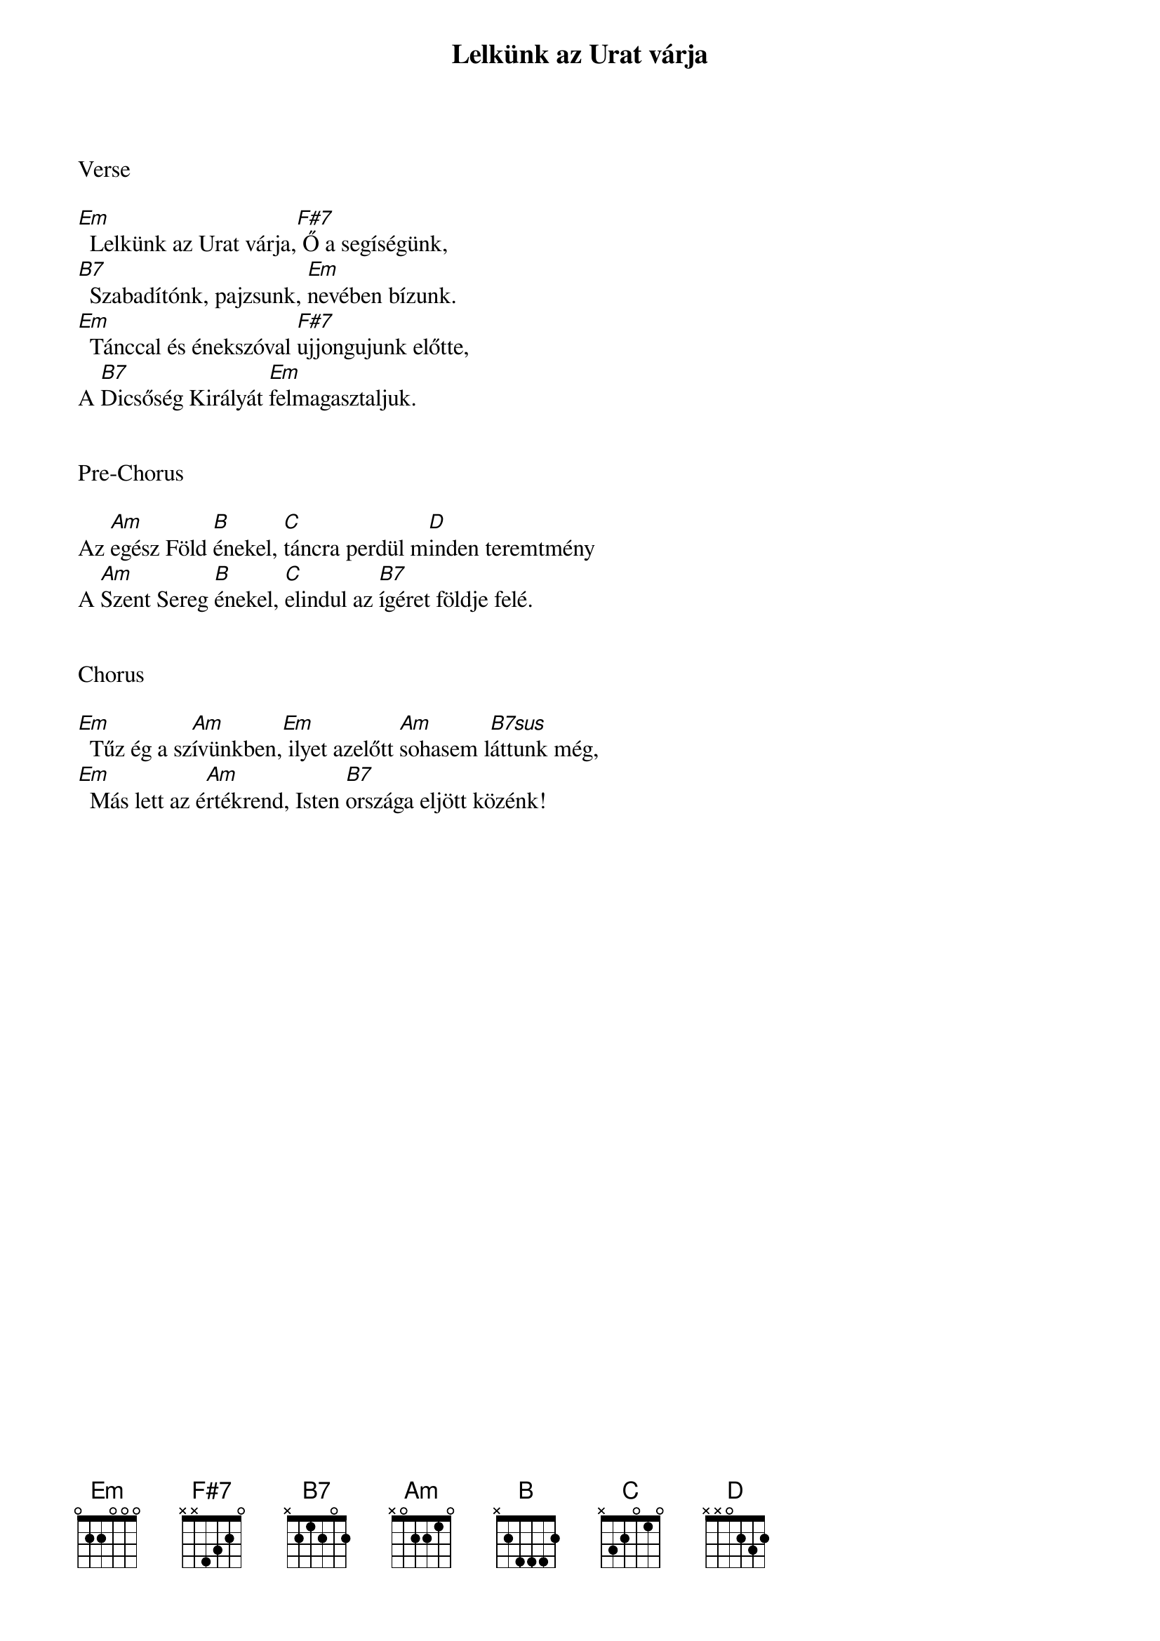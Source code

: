 {title: Lelkünk az Urat várja}
{key: Em}
{tempo: 86}
{time: 4/4}
{duration: 240}



Verse

[Em]  Lelkünk az Urat várja,[F#7] Ő a segíségünk,
[B7]  Szabadítónk, pajzsunk, [Em]nevében bízunk.
[Em]  Tánccal és énekszóval [F#7]ujjongujunk előtte,
A [B7]Dicsőség Királyát [Em]felmagasztaljuk.


Pre-Chorus

Az [Am]egész Föld [B]énekel, [C]táncra perdül m[D]inden teremtmény
A [Am]Szent Sereg [B]énekel, [C]elindul az [B7]ígéret földje felé.


Chorus

[Em]  Tűz ég a sz[Am]ívünkben,[Em] ilyet azelőtt [Am]sohasem l[B7sus]áttunk még,
[Em]  Más lett az é[Am]rtékrend, Isten [B7]országa eljött közénk!